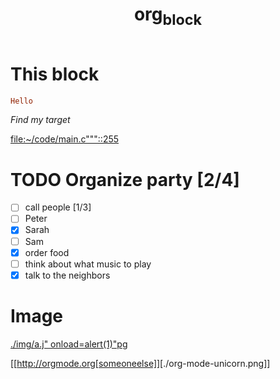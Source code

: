 #+TITLE: org_block

* This block

#+BEGIN_SRC ruby :session ruby
Hello
#+END_SRC


[[My Target"javascript][Find my target]]

[[file:~/code/main.c"""::255]]

* TODO Organize party [2/4]
- [-] call people [1/3]
- [ ] Peter
- [X] Sarah
- [ ] Sam
- [X] order food
- [ ] think about what music to play
- [X] talk to the neighbors

* Image

[[./img/a.j"  onload=alert(1)"pg]]

[[http://orgmode.org[someoneelse]][./org-mode-unicorn.png]]
